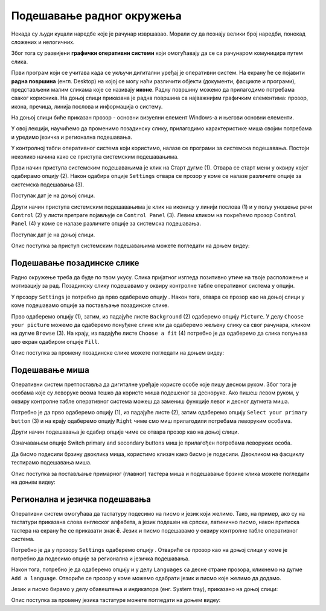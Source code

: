 Подешавање радног окружења
===========================

.. infonote::

 На овом часу ћемо говорити о:
    •	изгледу радне површине;
    •	подешавању позадинске слике и миша;
    •	регионалним и језичким подешавањима.

Некада су људи куцали наредбе које је рачунар извршавао. Морали су да познају велики број наредби, понекад сложених и нелогичних. 

Због тога су развијени **графички оперативни системи** који омогућавају да се са рачунаром комуницира путем слика. 

Први програм који се учитава када се укључи дигитални уређај је оперативни систем. На екрану ће се појавити **радна површина** (енгл. Desktop) на којој се могу наћи различити објекти (документи, фасцикле и програми), представљени малим сликама које се називају **иконе**. Радну површину можемо да прилагодимо потребама сваког корисника.
На доњој слици приказана је радна површина са најважнијим графичким елементима: прозор, икона, пречица, линија послова и информација о систему.

.. image:: ../../_images/L3S1.png
    :width: 800px
    :align: center  

На доњој слици биће приказан прозор - основни визуелни елемент Windows-a и његови основни елементи.

.. image:: ../../_images/L3S2.png
    :width: 700px
    :align: center 

У овој лекцији, научићемо да променимо позадинску слику, прилагодимо карактеристике миша својим потребама и уредимо језичка и регионална подешавања. 

.. |start| image:: ../../_images/L3S4.png
             :width: 30px

.. |settings| image:: ../../_images/L3S5.png
             :width: 30px

У контролној табли оперативног система који користимо, налазе се програми за системска подешавања. Постоји неколико начина како се приступа системским подешавањима. 

Први начин приступа системским подешавањима је клик на Старт дугме |start| (1). Отвара се старт мени у оквиру којег одабирамо опцију |settings| (2). Након одабира опције ``Settings`` отвара се прозор у коме се налазе различите опције за системска подешавања (3).

Поступак дат је на доњој слици.

.. image:: ../../_images/L3S3.png
    :width: 700px
    :align: center 


.. |lupa| image:: ../../_images/L3S6.png
            :width: 30px

.. |pretraga| image:: ../../_images/L3S7.png
                :width: 100px

.. |control| image:: ../../_images/L3S9.png
                :width: 100px

Други начин приступа системским подешавањима је клик на иконицу |lupa| у линији послова (1) и у пољу |pretraga| уношење речи ``Control`` (2) у листи претраге појављује се ``Control Panel`` (3). Левим кликом на |control| покрећемо прозор ``Control Panel`` (4) у коме се налазе различите опције за системска подешавања. 

Поступак дат је на доњој слици.

.. image:: ../../_images/L3S8.png
    :width: 800px
    :align: center 

Oпис поступка за приступ системским подешавањима можете погледати на доњем видеу:

.. ytpopup:: KQ8tYL31eHc
    :width: 735
    :height: 415
    :align: center

Подешавање позадинске слике 
----------------------------

Радно окружење треба да буде по твом укусу. Слика пријатног изгледа позитивно утиче на твоје расположење и мотивацију за рад.
Позадинску слику подешавамо у оквиру контролне табле оперативног система у опцији. 

.. |pozadinskaslika| image:: ../../_images/L3S10.png
                       :width: 80px


.. |pozadina| image:: ../../_images/L3S12.png
                :width: 100px


У прозору ``Settings`` је потребно да прво одаберемо опцију |pozadinskaslika|. Након тога, отвара се прозор као на доњој слици у коме подешавамо опције за постављање позадинске слике.

Прво одаберемо опцију |pozadina| (1), затим, из падајуће листе ``Background`` (2) одаберемо опцију ``Picture``. У делу ``Choose your picture`` можемо да одаберемо понуђене слике или да одаберемо жељену слику са свог рачунара, кликом на дугме ``Browse`` (3). На крају, из падајуће листе  ``Choose a fit`` (4) потребно је да одаберемо да слика попуњава цео екран одабиром опције ``Fill``.

.. image:: ../../_images/L3S11.png
    :width: 600px
    :align: center 

Опис поступка за промену позадинске слике можете погледати на доњем видеу:

.. ytpopup:: S2Vj9_j8PqU
    :width: 735
    :height: 415
    :align: center

Подешавање миша
----------------

Оперативни систем претпоставља да дигиталне уређаје користе особе које пишу десном руком. Због тога је особама које су леворуке веома тешко да користе миша подешеног за десноруке. Ако пишеш левом руком, у оквиру контролне табле оперативног система можеш да замениш функције левог и десног дугмета миша. 

.. |device| image:: ../../_images/L3S15.png
              :width: 100px
	 

.. |mouse| image:: ../../_images/L3S16.png
            :width: 150px

Потребно је да прво одаберемо опцију |device| (1), из падајуће листе |mouse| (2), затим одаберемо опцију ``Select your primary button`` (3) и на крају одаберемо опцију ``Right`` чиме смо миш прилагодили потребама леворуким особама.

.. image:: ../../_images/L3S17.png
    :width: 600px
    :align: center 

.. |advance| image:: ../../_images/L3S18.png
                :width: 150px


Други начин подешавања је одабир опције |advance| чиме се отвара прозор као на доњој слици.

.. image:: ../../_images/L3S19.png
    :width: 600px
    :align: center 

Означавањем опције Switch primary and secondary buttons миш је прилагођен потребама леворуких особа.

Да бисмо подесили брзину двоклика миша, користимо клизач како бисмо је подесили. Двокликом на фасциклу тестирамо подешавања миша. 

.. image:: ../../_images/L3S20.png
    :width: 600px
    :align: center 

Опис поступка за постављање примарног (главног) тастера миша и подешавање брзине клика можете погледати на доњем видеу:

.. ytpopup:: zw2ZJGQmEHI
    :width: 735
    :height: 415
    :align: center


Регионална и језичка подешавања 
-------------------------------

.. |dugme1| image:: ../../_images/L3S23.png
              :width: 50px


.. |jezik| image:: ../../_images/L3S21.png
              :width: 50px


.. |jezik1| image:: ../../_images/L3S22.png
              :width: 150px


Оперативни систем омогућава да тастатуру подесимо на писмо и језик који желимо. Тако, на пример, ако су на тастатури приказана слова енглеског алфабета, а језик подешен на српски, латинично писмо, након притиска тастера |dugme1| на екрану ће се приказати знак **č**. 
Језик и писмо подешавамо у оквиру контролне табле оперативног система.

Потребно је да у прозору ``Settings`` одаберемо опцију |jezik|. Отвариће се прозор као на доњој слици у коме је потребно да подесимо опције за регионална и језичка подешавања.

Након тога, потребно је да одаберемо опцију |jezik1| и у делу ``Languages`` са десне стране прозора, кликнемо на дугме ``Add a language``. Отвориће се прозор у коме можемо одабрати језик и писмо које желимо да додамо.

.. image:: ../../_images/L3S24.png
    :width: 600px
    :align: center 

Језик и писмо бирамо у делу обавештења и индикатора (енг. System tray), приказано на доњој слици:

.. image:: ../../_images/L3S23.png
    :width: 700px
    :align: center 

Опис поступка за промену језика тастатуре можете погледати на доњем видеу:

.. ytpopup:: 9jLy9okd1O4
    :width: 735
    :height: 415
    :align: center


.. infonote::

 **Шта смо научили?**
    •	да је радна површина место на коме постављаш програме и податке које често користиш;
    •	да су најважнији графички елементи: прозор, икона, пречица, линија послова и информација о систему
    •	да пречица има улогу да покаже путању до неког другог фајла или фолдера на диску или неког објекта у систему;
    •	да је икона визуелна репрезентација фајлова и фолдера.

